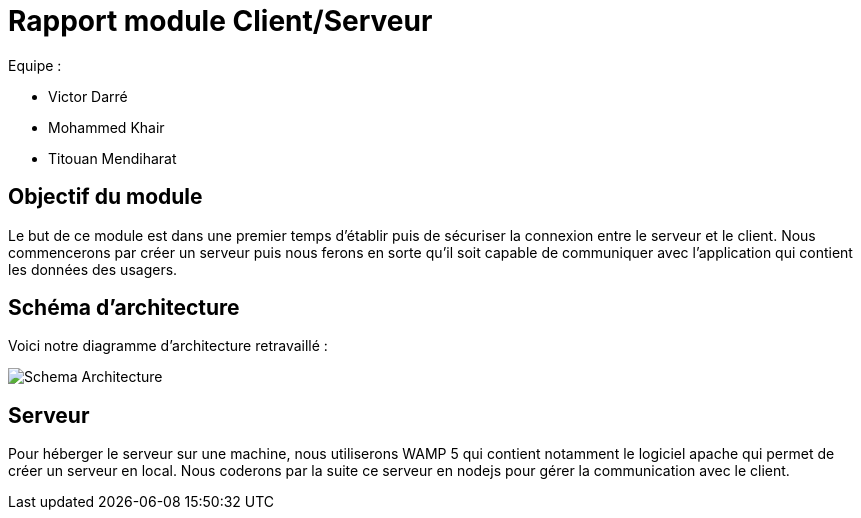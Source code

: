 = Rapport module Client/Serveur

Equipe :

* Victor Darré
* Mohammed Khair
* Titouan Mendiharat

== Objectif du module

Le but de ce module est dans une premier temps d'établir puis de sécuriser la connexion entre le serveur et le client.
Nous commencerons par créer un serveur puis nous ferons en sorte qu'il soit capable de communiquer avec l'application qui contient les données des usagers.

== Schéma d'architecture

Voici notre diagramme d'architecture retravaillé : 

image::../images/pan2/diagramme_v2.jpg[Schema Architecture]

== Serveur

Pour héberger le serveur sur une machine, nous utiliserons WAMP 5 qui contient notamment le logiciel apache qui permet de créer un serveur en local.
Nous coderons par la suite ce serveur en nodejs pour gérer la communication avec le client.